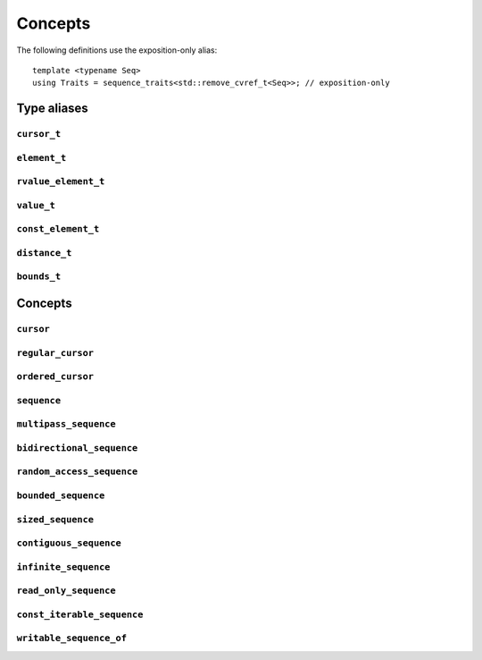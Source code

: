 
Concepts
********

..  namespace:: flux

The following definitions use the exposition-only alias::

    template <typename Seq>
    using Traits = sequence_traits<std::remove_cvref_t<Seq>>; // exposition-only

Type aliases
============

``cursor_t``
------------

..  type:: template <typename Seq> cursor_t = decltype(Traits<Seq>::first(std::declval<Seq&>()));

    The sequence's associated cursor type, used for iteration and element access.

    Note that if :expr:`Seq` and :expr:`Seq const` are both iterable, then they must have the same cursor type.

``element_t``
-------------

..  type:: template <typename Seq> element_t = decltype(Traits<Seq>::read_at(std::declval<Seq&>(), std::declval<cursor_t<Seq> const&>()));

    The element type of the sequence. This must be "referenceable", i.e. not :expr:`void`, but otherwise may be a reference type or an object type. The element types of :var:`Seq` and :expr:`Seq const` will often differ.

``rvalue_element_t``
--------------------

..  type:: template <typename Seq> rvalue_element_t

    * If a sequence provides a custom implementation of :expr:`move_at()`, then its rvalue element type is the return type of :expr:`move_at()`.
    * Otherwise, if :type:`element_t\<Seq>` names an lvalue reference type :expr:`T&`, then :type:`rvalue_element_t\<Seq>` is :expr:`T&&`.
    * Otherwise, :type:`rvalue_element_t\<Seq>` is the same as :type:`element_t\<Seq>`

    The *rvalue element type* of a sequence is the type that is used when we want to *move* an element out of the sequence. Sequence implementations can customise this providing their own :expr:`move_at()` specialisation; otherwise, the default is equivalent to :expr:`std::move(read_at(seq, cur))`.

    The :concept:`sequence` concept requires that a sequence's element type and rvalue element type model :concept:`std::common_reference_with`.

``value_t``
-----------

..  type:: template <typename Seq> value_t

    The type alias :type:`value_t` is

    * :type:`Traits\<Seq>::value_type` if that is well-formed and names a type
    * Otherwise, :type:`std::remove_cvref_t\<Seq>::value_type` if that is well-formed and names a type
    * Otherwise, :type:`std::remove_cvref_t\<element_t\<Seq>>` if that is well-formed
    * Otherwise, :type:`value_t\<Seq>` is not defined

    The *value type* of a sequence is that type that is used to "save" an element for later re-use. For example, if a sequence has element type :expr:`int const&`, then its corresponding value type would normally be :expr:`int`. The value type should be an object type, not a reference.

    Flux provides the ability to customise the value type, but this is normally only needed for specialised adaptors like :func:`zip`. Most sequence implementations do not need to provide this themselves.

``const_element_t``
-------------------

..  type:: template <typename Seq> const_element_t = \
           std::common_reference_t<value_t<Seq> const&&, element_t<Seq>>;

    The *const element type* of a sequence is the element type which is yielded when requesting read-only access to the sequence. For example, if the element type of a sequence is :expr:`int&`, its corresponding :type:`const_element_t` will usually be :expr:`int const&`.

    A sequence models :concept:`read_only_sequence` if its :type:`element_t` and :type:`const_element_t` are the same type.

    ..  note:: :type:`const_element_t\<Seq>` may differ from :type:`element_t\<Seq const>` when :expr:`Seq` has reference-like semantics, for example :expr:`flux::array_ptr<T>` or :expr:`std::reference_wrapper<Seq>`.

``distance_t``
--------------

..  type:: distance_t = config::int_type;

    Flux uses a single signed integer type, aliased as :type:`distance_t`, to represent all distances, sizes, offsets and so on in the library. This will usually be machine word sized i.e. :type:`int64_t` on a 64-bit machine or :type:`int32_t` on a 32-bit machine. It can optionally be configured to be a larger signed integer type.

``bounds_t``
------------

..  struct:: template <cursor Cur> bounds

..  type:: template <sequence Seq> bounds_t = bounds<cursor_t<Seq>>;

Concepts
========

``cursor``
----------

..  concept::
    template <typename C> cursor = std::movable<C>;

    In Flux, a *cursor* is an object that represents a position of an element in a sequence (or, more precisely, a position *between* two elements in a sequence, or at the beginning or end). Flux requires only that basic cursors are *movable* (that is, move-constructible, move-assignable and destructible), but it is assumed that these operations are "cheap".

``regular_cursor``
------------------

..  concept::
    template <typename C> regular_cursor = cursor<C> && std::regular<C>;

    A *regular cursor* is a cursor that is additionally a *regular type* -- that is, it is default constructible, copy-constructible, copy-assignable and equality-comparable. Regular cursors may be copied within algorithm implementations, so copying should be "cheap".

    The equality operator for :concept:`regular_cursor` s belonging to the same sequence should return :texpr:`true` if the cursors represent the same position, and :texpr:`false` otherwise.

    A sequence whose cursor type satisfies :concept:`regular_cursor` is assumed to be a *multipass sequence* unless specifically disabled with :any:`disable_multipass`.


``ordered_cursor``
------------------

..  concept::
    template <typename C> \
    ordered_cursor = \
        regular_cursor<C> && \
        std::three_way_comparable<C, std::strong_ordering>;

    An *ordered cursor* is a regular cursor which is additionally *totally ordered* and may be compared using the "spaceship" operator ``<=>``.

    For two :concept:`ordered_cursor` s :expr:`a` and :expr:`b` belonging to the same sequence, :expr:`a <=> b` should return :expr:`std::strong_ordering::less` if :expr:`a` represents a position earlier in the sequence, :expr:`greater` if :expr:`b` represents a position earlier in the sequence, and :expr:`equal` otherwise.

``sequence``
------------

..  concept::
    template <typename S> sequence

    A Flux sequence is a homogeneous collection of *elements* which we can iterate over. Sequences provide the following four operations:

    * :expr:`first(seq)`, which returns a :concept:`cursor` representing the iteration state
    * :expr:`is_last(seq, cur)` which returns a boolean indicating whether iteration is complete
    * :expr:`read_at(seq, cur)` which accesses the sequence element corresponding to the given cursor position
    * :expr:`inc(seq, cur)` which takes the cursor by reference and advances it so that it refers to the next sequence element

    A sequence may be *single-pass*, meaning we can only visit each position once, or may be *multipass*, indicating that we can revisit cursor positions multiple times.

    The :concept:`sequence` concept is defined as::

        template <typename Seq> sequence =
            requires (Seq& seq) {
                { Traits<Seq>::first(seq) } -> cursor;
            } &&
            requires (Seq& seq, cursor_t<Seq> const& cur) {
                { Traits<Seq>::is_last(seq, cur) } -> std::same_as<bool>;
                { Traits<Seq>::read_at(seq, cur) } -> /*can-reference*/;
            } &&
            requires (Seq& seq, cursor_t<Seq>& cur) {
                { Traits<Seq>::inc(seq, cur) }
            };

``multipass_sequence``
----------------------

..  concept::
    template <typename Seq> multipass_sequence = \
        sequence<Seq> && \
        regular_cursor<cursor_t<Seq>> && \
        !disable_multipass<Seq>;

    A *multipass sequence* is a sequence which supports separate iteration by two or more cursors independently. A container is typically a multipass sequence; a :type:`std::istream` is a non-multipass sequence, also known as a *single-pass* sequence.

    By default, Flux assumes that a sequence is multipass if its cursor satisfies :concept:`regular_cursor` (that is, it is default-constructible, copyable and equality-comparable). It is recommended that single-pass sequences make their cursors move-only.

    Sometimes a sequence's cursor type may satisfy `regular_cursor`, even though the sequence itself is semantically only single-pass. In this case, the sequence can explicitly opt-out of multipass behaviour either by

    * providing a variable template specialisation::

        template <>
        inline constexpr bool flux::disable_multipass<SeqType> = true;

    * or, providing a `static constexpr bool` member variable :expr:`Traits<Seq>::disable_multipass = true`.

``bidirectional_sequence``
--------------------------

..  concept::
    template <typename Seq> bidirectional_sequence

    A bidirectional sequence is a multipass sequence which additionally allows cursors to be *decremented* as well as *incremented* -- that is, one which allows backwards iteration.

    The :concept:`bidirectional_sequence` concept is defined as::

        template <typename Seq>
        bidirectional_sequence =
            multipass_sequence<Seq> &&
            requires (Seq& seq, cursor_t<Seq>& cur) {
                { Traits<Seq>::dec(seq, cur); }
            };



``random_access_sequence``
--------------------------

..  concept::
    template <typename S> random_access_sequence

    A random-access sequence is a bidirectional sequence which allows cursors to be incremented and decremented an arbitrary number of places in constant time. Additionally, random-access sequences support a :func:`distance` operation which returns the signed offset between two cursor positions in constant time.

    The cursor type for a random-access sequence must model :concept:`ordered_cursor`, meaning we can compare cursor positions to know whether one position is earlier or later in the sequence than the other.

    The :concept:`random_access_sequence` concept is defined as::

        template <typename Seq>
        concept random_access_sequence =
            bidirectional_sequence<Seq> && ordered_cursor<cursor_t<Seq>> &&
            requires (Seq& seq, cursor_t<Seq>& cur, distance_t offset) {
                { Traits::inc(seq, cur, offset) };
            } &&
            requires (Seq& seq, cursor_t<Seq> const& cur) {
                { Traits::distance(seq, cur, cur) } -> std::convertible_to<distance_t>;
            };

``bounded_sequence``
--------------------

..  concept::
    template <typename Seq> bounded_sequence

    A *bounded sequence* is one which can provide a past-the-end cursor in constant time. Iterating over a sequence in reverse requires a sequence that is both *bounded* and *bidirectional*, because we need to be able to find the end and move backwards from there.

    Iterating over a bounded always terminates, so a sequence cannot be both a :concept:`bounded_sequence` and an :concept:`infinite_sequence`.

    The :concept:`bounded_sequence` concept is defined as::

        template <typename Seq>
        concept bounded_sequence =
            sequence<Seq> &&
            requires (Seq& seq) {
                { Traits::last(seq) } -> std::same_as<cursor_t<Seq>>;
            };

``sized_sequence``
------------------

..  concept::
    template <typename Seq> sized_sequence

    A *sized sequence* is a sequence that knows the number of elements it contains in constant time.

    For a bounded, random-access sequence we can always calculate the size in constant time by taking the distance between the first and last cursor positions; therefore all bounded, random-access sequences automatically satisfy :concept:`sized_sequence`.

    The :concept:`sized_sequence` concept is defined as::

        template <typename Seq>
        concept sized_sequence =
            sequence<Seq> &&
            (requires (Seq& seq) {
                { Traits::size(seq) } -> std::convertible_to<distance_t>;
            } || (
                random_access_sequence<Seq> && bounded_sequence<Seq>
            ));

``contiguous_sequence``
-----------------------

..  concept::
    template <typename Seq> contiguous_sequence

    A *contiguous sequence* is a bounded, random-access sequence whose elements are stored contiguously in memory. Some algorithms are able to use low-level operations such as :func:`memcpy` when operating on contiguous sequences of trivial types.

    The :concept:`contiguous_sequence` concept is defined as::

        template <typename Seq>
        concept contiguous_sequence =
            random_access_sequence<Seq> &&
            bounded_sequence<Seq> &&
            std::is_lvalue_reference_v<element_t<Seq>> &&
            std::same_as<value_t<Seq>, std::remove_cvref_t<element_t<Seq>>> &&
            requires (Seq& seq) {
                { Traits::data(seq) } -> std::same_as<std::add_pointer_t<element_t<Seq>>>;
            };

``infinite_sequence``
---------------------

..  concept::
    template <typename Seq> infinite_sequence

    An *infinite sequence* is one which is known statically never to terminate: that is, its :func:`is_last` implementation always returns ``false``.

    A sequence which is bounded or sized cannot also be an :concept:`infinite_sequence`.

    ..  note::

        The :concept:`infinite_sequence` concept says that iteration will never terminate, and the :concept:`bounded_sequence` concept says that iteration will terminate at the :func:`last` position after a finite number of steps. Sequences which are neither *infinite* nor *bounded* provide no compile-time information either way.

    A sequence implementation may indicate that is is infinite by setting::

        static constexpr bool is_infinite = true;

    in its :type:`sequence_traits`.

``read_only_sequence``
----------------------

..  concept::
    template <typename Seq> read_only_sequence = \
        sequence<Seq> && \
        std::same_as<element_t<Seq>, const_element_t<Seq>>;

    A *read-only sequence* is one which does not allow modification of its elements via the sequence interface -- that is, its :func:`read_at` method returns either a const reference or a prvalue.

``const_iterable_sequence``
---------------------------

..  concept::
    template <typename Seq> const_iterable_sequence

    A sequence :var:`Seq` is *const-iterable* if we can also use :expr:`Seq const` as a sequence with the expected semantics. That is, ``Seq`` and ``Seq const`` must use the same cursor type, model the same set of sequence concepts, and return the same elements when iterated over (except that ``Seq const`` may strengthen the const-qualification of the elements).

    ..  important::

        The immutability of a sequence object is not necessarily related to the immutability of its elements. For example, it's possible to have a const-qualified sequence whose elements are mutable, or a non-const sequence whose elements are immutable.

        Given a sequence ``S``:

        * use :expr:`const_iterable_sequence<S>` if you need to know whether you can iterate over ``S const``
        * use :expr:`read_only_sequence<S>` if you need to know whether you can mutate the elements of ``S`` via the sequence API

    Single-pass sequences are typically not const-iterable. Multipass and higher sequences which cache elements for performance or correctness reasons are not const-iterable.

    The :concept:`const_iterable_sequence` concept is defined as::

        template <typename Seq>
        concept const_iterable_sequence =
            // Seq and Seq const must both be sequences
            sequence<Seq> && sequence<Seq const> &&
            // Seq and Seq const must have the same cursor and value types
            std::same_as<cursor_t<Seq>, cursor_t<Seq const>> &&
            std::same_as<value_t<Seq>, value_t<Seq const>> &&
            // Seq and Seq const must have the same const_element type
            std::same_as<const_element_t<Seq>, const_element_t<Seq const>> &&
            // Seq and Seq const must model the same extended sequence concepts
            (multipass_sequence<Seq> == multipass_sequence<Seq const>) &&
            (bidirectional_sequence<Seq> == bidirectional_sequence<Seq const>) &&
            (random_access_sequence<Seq> == random_access_sequence<Seq const>) &&
            (contiguous_sequence<Seq> == contiguous_sequence<Seq const>) &&
            (bounded_sequence<Seq> == bounded_sequence<Seq const>) &&
            (sized_sequence<Seq> == sized_sequence<Seq const>) &&
            (infinite_sequence<Seq> == infinite_sequence<Seq const>) &&
            // If Seq is read-only, Seq const must be read-only as well
            (!read_only_sequence<Seq> || read_only_sequence<Seq const>);

``writable_sequence_of``
------------------------

..  concept::
    template <typename Seq, typename T> writable_sequence_of
